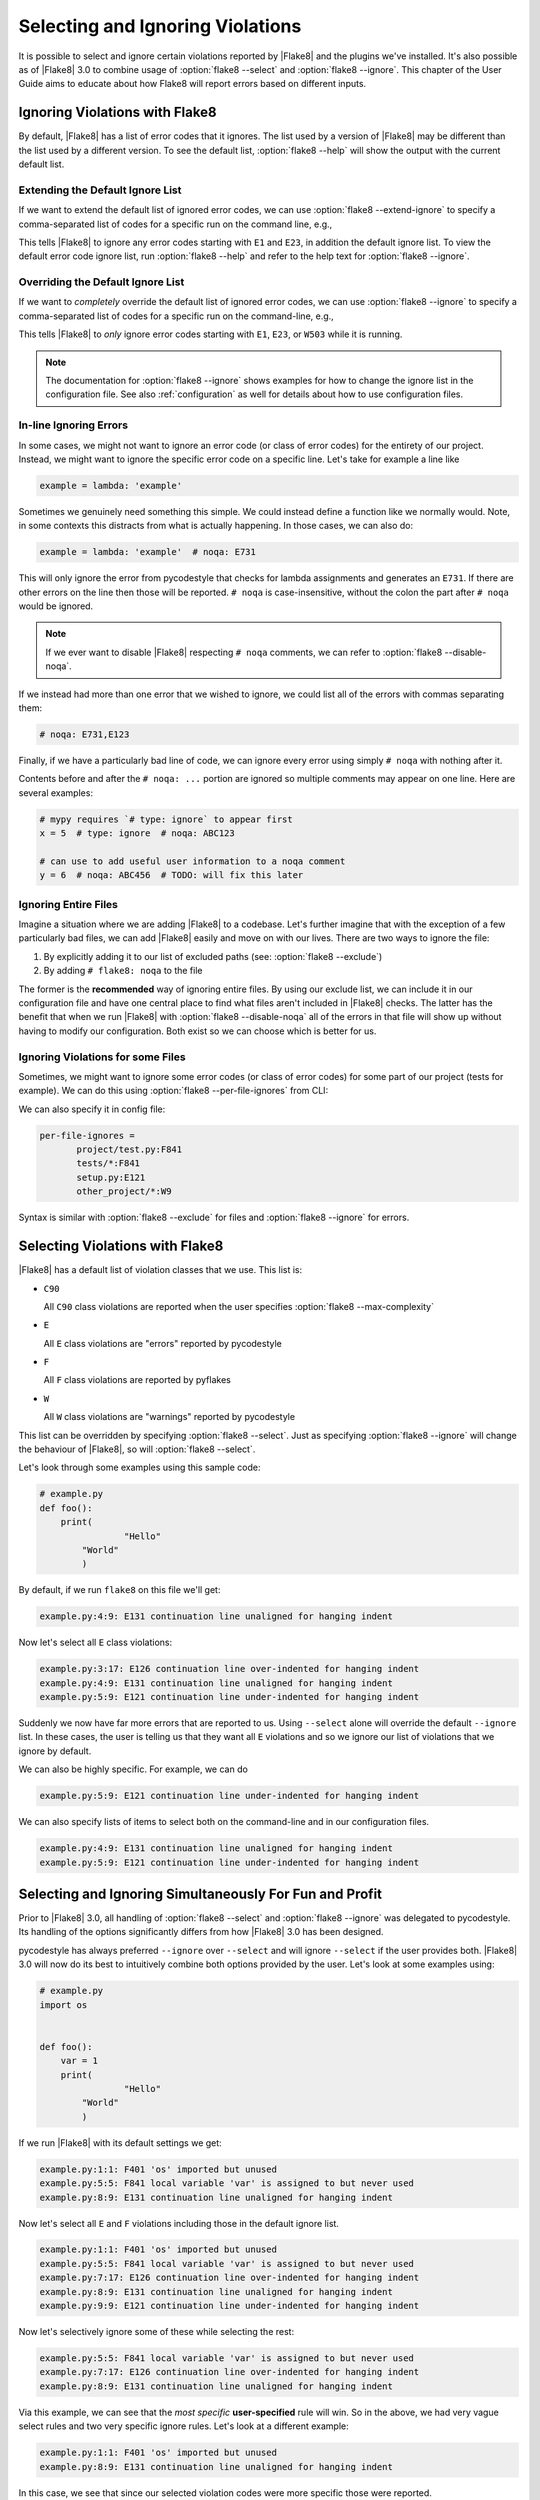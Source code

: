 ===================================
 Selecting and Ignoring Violations
===================================

It is possible to select and ignore certain violations reported by |Flake8|
and the plugins we've installed. It's also possible as of |Flake8| 3.0 to
combine usage of :option:`flake8 --select` and :option:`flake8 --ignore`. This
chapter of the User Guide aims to educate about how Flake8 will report errors
based on different inputs.



Ignoring Violations with Flake8
===============================

By default, |Flake8| has a list of error codes that it ignores. The list used
by a version of |Flake8| may be different than the list used by a different
version. To see the default list, :option:`flake8 --help` will
show the output with the current default list.

Extending the Default Ignore List
---------------------------------

If we want to extend the default list of ignored error codes, we can use
:option:`flake8 --extend-ignore` to specify a comma-separated list of codes
for a specific run on the command line, e.g.,

.. prompt:: bash

    flake8 --extend-ignore=E1,E23 path/to/files/ path/to/more/files

This tells |Flake8| to ignore any error codes starting with ``E1`` and ``E23``,
in addition the default ignore list. To view the default error code ignore
list, run :option:`flake8 --help` and refer to the help text for
:option:`flake8 --ignore`.


..
   The section below used to be titled `Changing the Default Ignore List`, but
   was renamed for clarity.
   Explicitly retain the old section anchor so as to not break links:

.. _changing-the-ignore-list:

Overriding the Default Ignore List
----------------------------------

If we want to *completely* override the default list of ignored error codes, we
can use :option:`flake8 --ignore` to specify a comma-separated list of codes
for a specific run on the command-line, e.g.,

.. prompt:: bash

    flake8 --ignore=E1,E23,W503 path/to/files/ path/to/more/files/

This tells |Flake8| to *only* ignore error codes starting with ``E1``, ``E23``,
or ``W503`` while it is running.

.. note::

    The documentation for :option:`flake8 --ignore` shows examples for how
    to change the ignore list in the configuration file. See also
    :ref:`configuration` as well for details about how to use configuration
    files.


In-line Ignoring Errors
-----------------------

In some cases, we might not want to ignore an error code (or class of error
codes) for the entirety of our project. Instead, we might want to ignore the
specific error code on a specific line. Let's take for example a line like

.. code-block:: python

    example = lambda: 'example'

Sometimes we genuinely need something this simple. We could instead define
a function like we normally would. Note, in some contexts this distracts from
what is actually happening. In those cases, we can also do:

.. code-block:: python

    example = lambda: 'example'  # noqa: E731

This will only ignore the error from pycodestyle that checks for lambda
assignments and generates an ``E731``. If there are other errors on the line
then those will be reported. ``# noqa`` is case-insensitive, without the colon
the part after ``# noqa`` would be ignored.

.. note::

    If we ever want to disable |Flake8| respecting ``# noqa`` comments, we can
    refer to :option:`flake8 --disable-noqa`.

If we instead had more than one error that we wished to ignore, we could
list all of the errors with commas separating them:

.. code-block:: python

    # noqa: E731,E123

Finally, if we have a particularly bad line of code, we can ignore every error
using simply ``# noqa`` with nothing after it.

Contents before and after the ``# noqa: ...`` portion are ignored so multiple
comments may appear on one line.  Here are several examples:

.. code-block:: python

    # mypy requires `# type: ignore` to appear first
    x = 5  # type: ignore  # noqa: ABC123

    # can use to add useful user information to a noqa comment
    y = 6  # noqa: ABC456  # TODO: will fix this later


Ignoring Entire Files
---------------------

Imagine a situation where we are adding |Flake8| to a codebase. Let's further
imagine that with the exception of a few particularly bad files, we can add
|Flake8| easily and move on with our lives. There are two ways to ignore the
file:

#. By explicitly adding it to our list of excluded paths (see: :option:`flake8
   --exclude`)

#. By adding ``# flake8: noqa`` to the file

The former is the **recommended** way of ignoring entire files. By using our
exclude list, we can include it in our configuration file and have one central
place to find what files aren't included in |Flake8| checks. The latter has the
benefit that when we run |Flake8| with :option:`flake8 --disable-noqa` all of
the errors in that file will show up without having to modify our
configuration. Both exist so we can choose which is better for us.


Ignoring Violations for some Files
-----------------------

Sometimes, we might want to ignore some error codes (or class of error codes) for
some part of our project (tests for example).
We can do this using :option:`flake8 --per-file-ignores` from CLI:

.. prompt:: bash

 flake8 --per-file-ignores='project/test.py:F841 setup.py:E121'
 flake8 --per-file-ignores='tests/*:F841 setup.py:E121'

We can also specify it in config file:

.. code-block:: ini

     per-file-ignores =
            project/test.py:F841
            tests/*:F841
            setup.py:E121
            other_project/*:W9

Syntax is similar with :option:`flake8 --exclude` for files
and :option:`flake8 --ignore` for errors.



Selecting Violations with Flake8
================================

|Flake8| has a default list of violation classes that we use. This list is:

- ``C90``

  All ``C90`` class violations are reported when the user specifies
  :option:`flake8 --max-complexity`

- ``E``

  All ``E`` class violations are "errors" reported by pycodestyle

- ``F``

  All ``F`` class violations are reported by pyflakes

- ``W``

  All ``W`` class violations are "warnings" reported by pycodestyle

This list can be overridden by specifying :option:`flake8 --select`. Just as
specifying :option:`flake8 --ignore` will change the behaviour of |Flake8|, so
will :option:`flake8 --select`.

Let's look through some examples using this sample code:

.. code-block:: python

    # example.py
    def foo():
        print(
                    "Hello"
            "World"
            )

By default, if we run ``flake8`` on this file we'll get:

.. prompt:: bash

    flake8 example.py

.. code:: text

    example.py:4:9: E131 continuation line unaligned for hanging indent

Now let's select all ``E`` class violations:

.. prompt:: bash

    flake8 --select E example.py

.. code:: text

    example.py:3:17: E126 continuation line over-indented for hanging indent
    example.py:4:9: E131 continuation line unaligned for hanging indent
    example.py:5:9: E121 continuation line under-indented for hanging indent

Suddenly we now have far more errors that are reported to us. Using
``--select`` alone will override the default ``--ignore`` list. In these cases,
the user is telling us that they want all ``E`` violations and so we ignore
our list of violations that we ignore by default.

We can also be highly specific. For example, we can do

.. prompt:: bash

    flake8 --select E121 example.py

.. code:: text

    example.py:5:9: E121 continuation line under-indented for hanging indent

We can also specify lists of items to select both on the command-line and in
our configuration files.

.. prompt:: bash

    flake8 --select E121,E131 example.py

.. code:: text

    example.py:4:9: E131 continuation line unaligned for hanging indent
    example.py:5:9: E121 continuation line under-indented for hanging indent



Selecting and Ignoring Simultaneously For Fun and Profit
========================================================

Prior to |Flake8| 3.0, all handling of :option:`flake8 --select` and
:option:`flake8 --ignore` was delegated to pycodestyle. Its handling of the
options significantly differs from how |Flake8| 3.0 has been designed.

pycodestyle has always preferred ``--ignore`` over ``--select`` and will
ignore ``--select`` if the user provides both. |Flake8| 3.0 will now do its
best to intuitively combine both options provided by the user. Let's look at
some examples using:

.. code-block:: python

    # example.py
    import os


    def foo():
        var = 1
        print(
                    "Hello"
            "World"
            )

If we run |Flake8| with its default settings we get:

.. prompt:: bash

    flake8 example.py

.. code:: text

    example.py:1:1: F401 'os' imported but unused
    example.py:5:5: F841 local variable 'var' is assigned to but never used
    example.py:8:9: E131 continuation line unaligned for hanging indent

Now let's select all ``E`` and ``F`` violations including those in the default
ignore list.

.. prompt:: bash

    flake8 --select E,F example.py

.. code:: text

    example.py:1:1: F401 'os' imported but unused
    example.py:5:5: F841 local variable 'var' is assigned to but never used
    example.py:7:17: E126 continuation line over-indented for hanging indent
    example.py:8:9: E131 continuation line unaligned for hanging indent
    example.py:9:9: E121 continuation line under-indented for hanging indent

Now let's selectively ignore some of these while selecting the rest:

.. prompt:: bash

    flake8 --select E,F --ignore F401,E121 example.py

.. code:: text

    example.py:5:5: F841 local variable 'var' is assigned to but never used
    example.py:7:17: E126 continuation line over-indented for hanging indent
    example.py:8:9: E131 continuation line unaligned for hanging indent

Via this example, we can see that the *most specific* **user-specified** rule
will win. So in the above, we had very vague select rules and two very
specific ignore rules. Let's look at a different example:

.. prompt:: bash

    flake8 --select F401,E131 --ignore E,F example.py

.. code:: text

    example.py:1:1: F401 'os' imported but unused
    example.py:8:9: E131 continuation line unaligned for hanging indent

In this case, we see that since our selected violation codes were more
specific those were reported.
